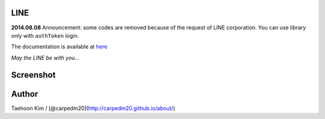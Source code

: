 LINE
----


**2014.08.08** Announcement: some codes are removed because of the
request of LINE corporation. You can use library only with ``authToken``
login.

The documentation is available at
`here <http://carpedm20.github.io/line/>`__

*May the LINE be with you...*

Screenshot
----------

.. figure:: http://3.bp.blogspot.com/-FX3ONLEKBBY/U9xJD8JkJbI/AAAAAAAAF2Q/1E7VXOkvYAI/s1600/%E1%84%89%E1%85%B3%E1%84%8F%E1%85%B3%E1%84%85%E1%85%B5%E1%86%AB%E1%84%89%E1%85%A3%E1%86%BA+2014-08-02+%E1%84%8B%E1%85%A9%E1%84%8C%E1%85%A5%E1%86%AB+10.47.15.png
   :alt: alt\_tag

Author
------

Taehoon Kim / [@carpedm20](http://carpedm20.github.io/about/)

.. |PyPi version| image:: https://pypip.in/v/line/badge.png?style=flat
   :target: https://pypi.python.org/pypi/line
.. |PyPi downloads| image:: https://pypip.in/d/line/badge.png?style=flat
   :target: https://pypi.python.org/pypi/line
.. |PyPi status| image:: https://pypip.in/status/line/badge.svg?style=flat
   :target: https://pypi.python.org/pypi/line
.. |PyPi license| image:: https://pypip.in/license/line/badge.svg?style=flat
   :target: https://pypi.python.org/pypi/line
